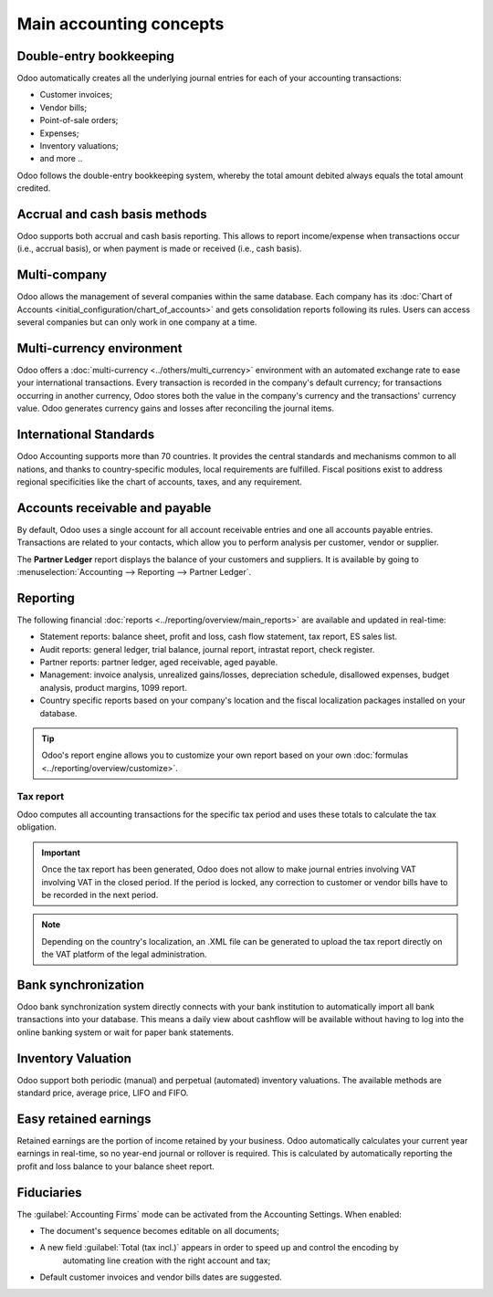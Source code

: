 ========================
Main accounting concepts
========================

Double-entry bookkeeping
========================

Odoo automatically creates all the underlying journal entries for each of your accounting
transactions:

- Customer invoices;
- Vendor bills;
- Point-of-sale orders;
- Expenses;
- Inventory valuations;
- and more ..

Odoo follows the double-entry bookkeeping system, whereby the total amount debited always equals the
total amount credited.

.. seealso::
   - :doc:`Accounting Cheat Sheet <cheat_sheet>`

Accrual and cash basis methods
==============================

Odoo supports both accrual and cash basis reporting. This allows to report income/expense when
transactions occur (i.e., accrual basis), or when payment is made or received (i.e., cash
basis).

.. seealso::
   - :doc:`Cash basis <../taxation/taxes/cash_basis_taxes>`

Multi-company
=============

Odoo allows the management of several companies within the same database. Each company has its
:doc:`Chart of Accounts <initial_configuration/chart_of_accounts>` and gets consolidation reports
following its rules. Users can access several companies but can only work in one company at a time.

Multi-currency environment
==========================

Odoo offers a :doc:`multi-currency <../others/multi_currency>` environment with an automated
exchange rate to ease your international transactions. Every transaction is recorded in the
company's default currency; for transactions occurring in another currency, Odoo stores both the
value in the company's currency and the transactions' currency value. Odoo generates currency gains
and losses after reconciling the journal items.

.. seealso::
   - :doc:`Manage a bank in a foreign currency <../bank/setup/foreign_currency>`

International Standards
=======================

Odoo Accounting supports more than 70 countries. It provides the central standards and mechanisms
common to all nations, and thanks to country-specific modules, local requirements are fulfilled.
Fiscal positions exist to address regional specificities like the chart of accounts, taxes, and any
requirement.

.. seealso::
   - :doc:`Fiscal localization packages <../../fiscal_localizations>`

Accounts receivable and payable
===============================

By default, Odoo uses a single account for all account receivable entries and one all accounts
payable entries. Transactions are related to your contacts, which allow you to perform analysis per
customer, vendor or supplier.

The **Partner Ledger** report displays the balance of your customers and suppliers. It is available
by going to :menuselection:`Accounting --> Reporting --> Partner Ledger`.

Reporting
=========

The following financial :doc:`reports <../reporting/overview/main_reports>` are available and
updated in real-time:

- Statement reports: balance sheet, profit and loss, cash flow statement, tax report, ES sales list.
- Audit reports: general ledger, trial balance, journal report, intrastat report, check register.
- Partner reports: partner ledger, aged receivable, aged payable.
- Management: invoice analysis, unrealized gains/losses, depreciation schedule, disallowed expenses,
  budget analysis, product margins, 1099 report.
- Country specific reports based on your company's location and the fiscal localization packages
  installed on your database.

.. tip::
   Odoo's report engine allows you to customize your own report based on your own
   :doc:`formulas <../reporting/overview/customize>`.

Tax report
----------

Odoo computes all accounting transactions for the specific tax period and uses these totals to
calculate the tax obligation.

.. important::
  Once the tax report has been generated, Odoo does not allow to make journal entries involving VAT
  involving VAT in the closed period. If the period is locked, any correction to customer or vendor
  bills have to be recorded in the next period.

.. note::
   Depending on the country's localization, an .XML file can be generated to upload the tax report
   directly on the VAT platform of the legal administration.

Bank synchronization
====================

Odoo bank synchronization system directly connects with your bank institution to automatically
import all bank transactions into your database. This means a daily view about cashflow
will be available without having to log into the online banking system or wait for paper bank
statements.

.. seealso::
   :doc:`Bank Synchronization <../bank/bank_synchronization>`

Inventory Valuation
===================

Odoo support both periodic (manual) and perpetual (automated) inventory valuations. The available
methods are standard price, average price, LIFO and FIFO.

.. seealso::
   - :doc:`View impact of the valuation method on your transactions
     </applications/inventory_and_mrp/inventory/management/reporting/inventory_valuation_config>`

Easy retained earnings
======================

Retained earnings are the portion of income retained by your business. Odoo automatically calculates
your current year earnings in real-time, so no year-end journal or rollover is required. This is
calculated by automatically reporting the profit and loss balance to your balance sheet report.

.. seealso::
   - :doc:`Accounting Cheat Sheet <cheat_sheet>`

Fiduciaries
===========

The :guilabel:`Accounting Firms` mode can be activated from the Accounting Settings. When enabled:

- The document's sequence becomes editable on all documents;
- A new field :guilabel:`Total (tax incl.)` appears in order to speed up and control the encoding by
   automating line creation with the right account and tax;
- Default customer invoices and vendor bills dates are suggested.

